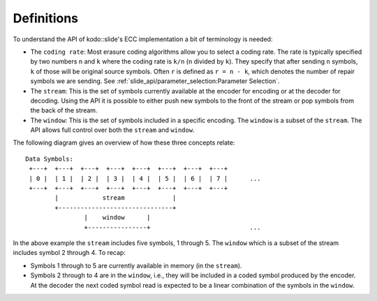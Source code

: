 Definitions
===========

To understand the API of kodo::slide's ECC implementation a bit of terminology
is needed:

* The ``coding rate``: Most erasure coding algorithms allow you to select a
  coding rate. The rate is typically specified by two numbers ``n`` and ``k``
  where the coding rate is ``k/n`` (``n`` divided by ``k``). They specify
  that after sending ``n`` symbols, ``k`` of those will be original source
  symbols. Often ``r`` is defined as ``r = n - k``, which denotes the number of
  repair symbols we are sending.
  See :ref:`slide_api/parameter_selection:Parameter Selection`.

* The ``stream``: This is the set of symbols currently available at the encoder
  for encoding or at the decoder for decoding. Using the API it is possible to
  either push new symbols to the front of the stream or pop symbols from the
  back of the stream.

* The ``window``: This is the set of symbols included in a specific encoding.
  The ``window`` is a subset of the ``stream``. The API allows full control over
  both the ``stream`` and ``window``.

The following diagram gives an overview of how these three concepts relate::

    Data Symbols:
     +---+  +---+  +---+  +---+  +---+  +---+  +---+  +---+
     | 0 |  | 1 |  | 2 |  | 3 |  | 4 |  | 5 |  | 6 |  | 7 |      ...
     +---+  +---+  +---+  +---+  +---+  +---+  +---+  +---+
            |            stream             |
            +-------------------------------+
                    |    window      |
                    +----------------+                           ...

In the above example the ``stream`` includes five symbols, 1 through 5. The
``window`` which is a subset of the stream includes symbol 2 through 4.
To recap:

* Symbols 1 through to 5 are currently available in memory (in the ``stream``).
* Symbols 2 through to 4 are in the ``window``, i.e., they will be included in
  a coded symbol produced by the encoder. At the decoder the next coded symbol
  read is expected to be a linear combination of the symbols in the ``window``.
